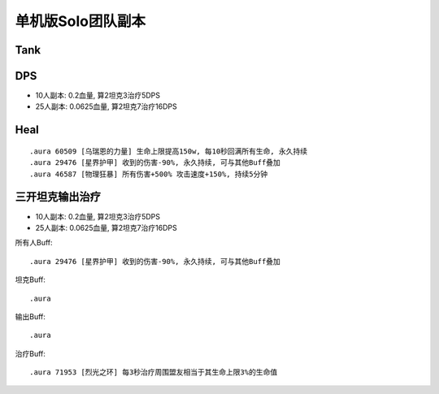 单机版Solo团队副本
==============================================================================


Tank
------------------------------------------------------------------------------



DPS
------------------------------------------------------------------------------
- 10人副本: 0.2血量, 算2坦克3治疗5DPS
- 25人副本: 0.0625血量, 算2坦克7治疗16DPS



Heal
------------------------------------------------------------------------------



::

    .aura 60509 [乌瑞恩的力量] 生命上限提高150w, 每10秒回满所有生命, 永久持续
    .aura 29476 [星界护甲] 收到的伤害-90%, 永久持续, 可与其他Buff叠加
    .aura 46587 [物理狂暴] 所有伤害+500% 攻击速度+150%, 持续5分钟



三开坦克输出治疗
------------------------------------------------------------------------------
- 10人副本: 0.2血量, 算2坦克3治疗5DPS
- 25人副本: 0.0625血量, 算2坦克7治疗16DPS

所有人Buff::

    .aura 29476 [星界护甲] 收到的伤害-90%, 永久持续, 可与其他Buff叠加

坦克Buff::

    .aura

输出Buff::

    .aura

治疗Buff::

    .aura 71953 [烈光之环] 每3秒治疗周围盟友相当于其生命上限3%的生命值

